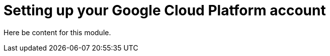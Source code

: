 // Module included in the following assemblies:
//
// * assemblies/account-setup.adoc

[id="account-setup_{context}"]
= Setting up your Google Cloud Platform account

Here be content for this module.
